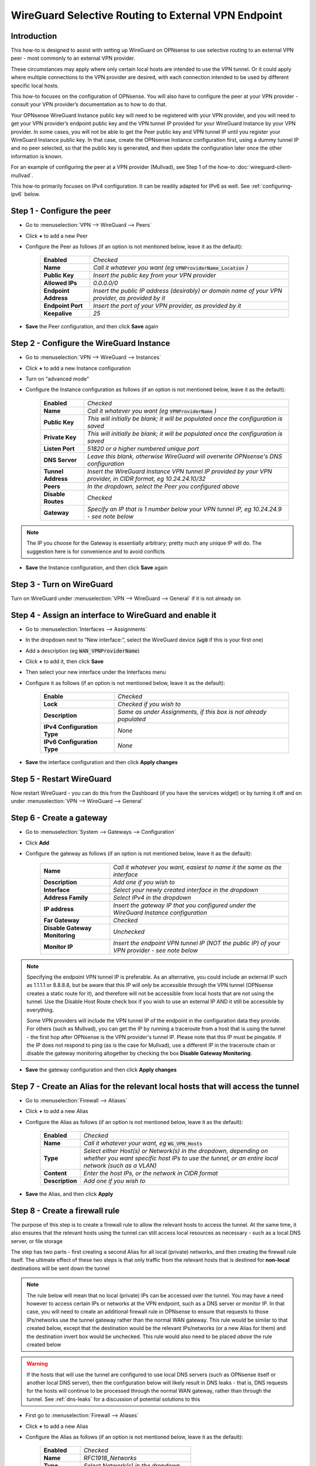 =================================================================
WireGuard Selective Routing to External VPN Endpoint
=================================================================

------------
Introduction
------------

This how-to is designed to assist with setting up WireGuard on OPNsense to use selective routing to an external VPN peer - most commonly to an external VPN provider.

These circumstances may apply where only certain local hosts are intended to use the VPN tunnel. Or it could apply where multiple connections to the VPN provider are desired, with each connection intended to be used by different specific local hosts.

This how-to focuses on the configuration of OPNsense. You will also have to configure the peer at your VPN provider - consult your VPN provider’s documentation as to how to do that.

Your OPNsense WireGuard Instance public key will need to be registered with your VPN provider, and you will need to get your VPN provider’s endpoint public key and the VPN tunnel IP provided for your WireGuard Instance by your VPN provider. In some cases, you will not be able to get the Peer public key and VPN tunnel IP until you register your WireGuard Instance public key. In that case, create the OPNsense Instance configuration first, using a dummy tunnel IP and no peer selected, so that the public key is generated, and then update the configuration later once the other information is known.

For an example of configuring the peer at a VPN provider (Mullvad), see Step 1 of the how-to :doc:`wireguard-client-mullvad`.

This how-to primarily focuses on IPv4 configuration. It can be readily adapted for IPv6 as well. See :ref:`configuring-ipv6` below.

-------------------------------
Step 1 - Configure the peer
-------------------------------

- Go to :menuselection:`VPN --> WireGuard --> Peers`
- Click **+** to add a new Peer
- Configure the Peer as follows (if an option is not mentioned below, leave it as the default):

    ====================== ====================================================================================================
     **Enabled**            *Checked*
     **Name**               *Call it whatever you want (eg* :code:`VPNProviderName_Location` *)*
     **Public Key**         *Insert the public key from your VPN provider*
     **Allowed IPs**        *0.0.0.0/0*
     **Endpoint Address**   *Insert the public IP address (desirably) or domain name of your VPN provider, as provided by it*
     **Endpoint Port**      *Insert the port of your VPN provider, as provided by it*
     **Keepalive**          *25*
    ====================== ====================================================================================================

- **Save** the Peer configuration, and then click **Save** again

--------------------------------------------
Step 2 - Configure the WireGuard Instance
--------------------------------------------

- Go to :menuselection:`VPN --> WireGuard --> Instances`
- Click **+** to add a new Instance configuration
- Turn on “advanced mode"
- Configure the Instance configuration as follows (if an option is not mentioned below, leave it as the default):

    ===================== ===============================================================================================
     **Enabled**           *Checked*
     **Name**              *Call it whatever you want (eg* :code:`VPNProviderName` *)*
     **Public Key**        *This will initially be blank; it will be populated once the configuration is saved*
     **Private Key**       *This will initially be blank; it will be populated once the configuration is saved*
     **Listen Port**       *51820 or a higher numbered unique port*
     **DNS Server**        *Leave this blank, otherwise WireGuard will overwrite OPNsense's DNS configuration*
     **Tunnel Address**    *Insert the WireGuard Instance VPN tunnel IP provided by your VPN provider, in CIDR format, eg 10.24.24.10/32*
     **Peers**             *In the dropdown, select the Peer you configured above*
     **Disable Routes**    *Checked*
     **Gateway**           *Specify an IP that is 1 number below your VPN tunnel IP, eg 10.24.24.9 - see note below*
    ===================== ===============================================================================================

.. Note::

    The IP you choose for the Gateway is essentially arbitrary; pretty much any unique IP will do. The suggestion here is for convenience and to avoid conflicts

- **Save** the Instance configuration, and then click **Save** again

--------------------------
Step 3 - Turn on WireGuard
--------------------------

Turn on WireGuard under :menuselection:`VPN --> WireGuard --> General` if it is not already on

-------------------------------------------------------
Step 4 - Assign an interface to WireGuard and enable it
-------------------------------------------------------

- Go to :menuselection:`Interfaces --> Assignments`
- In the dropdown next to “New interface:”, select the WireGuard device (:code:`wg0` if this is your first one)
- Add a description (eg :code:`WAN_VPNProviderName`)
- Click **+** to add it, then click **Save**
- Then select your new interface under the Interfaces menu
- Configure it as follows (if an option is not mentioned below, leave it as the default):

    ============================= ===================================================================
     **Enable**                    *Checked*
     **Lock**                      *Checked if you wish to*
     **Description**               *Same as under Assignments, if this box is not already populated*
     **IPv4 Configuration Type**   *None*
     **IPv6 Configuration Type**   *None*
    ============================= ===================================================================

- **Save** the interface configuration and then click **Apply changes**

--------------------------
Step 5 - Restart WireGuard
--------------------------

Now restart WireGuard - you can do this from the Dashboard (if you have the services widget) or by turning it off and on under :menuselection:`VPN --> WireGuard --> General`

-------------------------
Step 6 - Create a gateway
-------------------------

- Go to :menuselection:`System --> Gateways --> Configuration`
- Click **Add**
- Configure the gateway as follows (if an option is not mentioned below, leave it as the default):

    ================================ ============================================================================================
     **Name**                         *Call it whatever you want, easiest to name it the same as the interface*
     **Description**                  *Add one if you wish to*
     **Interface**                    *Select your newly created interface in the dropdown*
     **Address Family**               *Select IPv4 in the dropdown*
     **IP address**                   *Insert the gateway IP that you configured under the WireGuard Instance configuration*
     **Far Gateway**                  *Checked*
     **Disable Gateway Monitoring**   *Unchecked*
     **Monitor IP**                   *Insert the endpoint VPN tunnel IP (NOT the public IP) of your VPN provider - see note below*
    ================================ ============================================================================================

.. Note::

    Specifying the endpoint VPN tunnel IP is preferable. As an alternative, you could include an external IP such as 1.1.1.1 or 8.8.8.8, but be aware that this IP will *only* be accessible through the VPN tunnel (OPNsense creates a static route for it), and therefore will not be accessible from local hosts that are not using the tunnel. Use the Disable Host Route check box if you wish to use an external IP AND it still be accessible by everything. 

    Some VPN providers will include the VPN tunnel IP of the endpoint in the configuration data they provide. For others (such as Mullvad), you can get the IP by running a traceroute from a host that is using the tunnel - the first hop after OPNsense is the VPN provider's tunnel IP. Please note that this IP must be pingable. If the IP does not respond to ping (as is the case for Mullvad), use a different IP in the traceroute chain or disable the gateway monitoring altogether by checking the box **Disable Gateway Monitoring**.

- **Save** the gateway configuration and then click **Apply changes**

---------------------------------------------------------------------------------
Step 7 - Create an Alias for the relevant local hosts that will access the tunnel
---------------------------------------------------------------------------------

- Go to :menuselection:`Firewall --> Aliases`
- Click **+** to add a new Alias
- Configure the Alias as follows (if an option is not mentioned below, leave it as the default):

    ================= ==================================================================================================
     **Enabled**       *Checked*
     **Name**          *Call it whatever your want, eg* :code:`WG_VPN_Hosts`
     **Type**          *Select either Host(s) or Network(s) in the dropdown, depending on whether you want specific host IPs to use the tunnel, or an entire local network (such as a VLAN)*
     **Content**       *Enter the host IPs, or the network in CIDR format*
     **Description**   *Add one if you wish to*
    ================= ==================================================================================================

- **Save** the Alias, and then click **Apply**

-------------------------------
Step 8 - Create a firewall rule
-------------------------------

The purpose of this step is to create a firewall rule to allow the relevant hosts to access the tunnel. At the same time, it also ensures that the relevant hosts using the tunnel can still access local resources as necessary - such as a local DNS server, or file storage

The step has two parts - first creating a second Alias for all local (private) networks, and then creating the firewall rule itself. The ultimate effect of these two steps is that only traffic from the relevant hosts that is destined for **non-local** destinations will be sent down the tunnel

.. Note::

    The rule below will mean that no local (private) IPs can be accessed over the tunnel. You may have a need however to access certain IPs or networks at the VPN endpoint, such as a DNS server or monitor IP. In that case, you will need to create an additional firewall rule in OPNsense to ensure that requests to those IPs/networks use the tunnel gateway rather than the normal WAN gateway. This rule would be similar to that created below, except that the destination would be the relevant IPs/networks (or a new Alias for them) and the destination invert box would be unchecked. This rule would also need to be placed *above* the rule created below

.. Warning::
    
    If the hosts that will use the tunnel are configured to use local DNS servers (such as OPNsense itself or another local DNS server), then the configuration below will likely result in DNS leaks - that is, DNS requests for the hosts will continue to be processed through the normal WAN gateway, rather than through the tunnel. See :ref:`dns-leaks` for a discussion of potential solutions to this

- First go to :menuselection:`Firewall --> Aliases`
- Click **+** to add a new Alias
- Configure the Alias as follows (if an option is not mentioned below, leave it as the default):

    ================= ================================================
     **Enabled**       *Checked*
     **Name**          *RFC1918_Networks*
     **Type**          *Select Network(s) in the dropdown*
     **Content**       *192.168.0.0/16 10.0.0.0/8 172.16.0.0/12*
     **Description**   *All local (RFC1918) networks*
    ================= ================================================

- **Save** the Alias, and then click **Apply**
- Then go to :menuselection:`Firewall --> Rules --> [Name of interface for network in which hosts/network resides, eg LAN for LAN hosts]`
- Click **Add** to add a new rule
- Configure the rule as follows (if an option is not mentioned below, leave it as the default):

    ============================ ==================================================================================================
     **Action**                   *Pass*
     **Quick**                    *Checked*
     **Interface**                *Whatever interface you are configuring the rule on*
     **Direction**                *in*
     **TCP/IP Version**           *IPv4*
     **Protocol**                 *any*
     **Source / Invert**          *Unchecked*
     **Source**                   *Select the relevant hosts Alias you created above in the dropdown (eg* :code:`WG_VPN_Hosts` *)*
     **Destination / Invert**     *Checked*
     **Destination**              *Select the* :code:`RFC1918_Networks` *Alias you created above in the dropdown*
     **Destination port range**   *any*
     **Description**              *Add one if you wish to*
     **Gateway**                  *Select the gateway you created above (eg* :code:`WAN_VPNProviderName` *)*
    ============================ ==================================================================================================

- **Save** the rule, and then click **Apply Changes**
- Then make sure that the new rule is **above** any other rule on the interface that would otherwise interfere with its operation. For example, you want your new rule to be above the “Default allow LAN to any rule”

--------------------------------------------------------------
Step 9 - Configure routing for traffic generated by the router
--------------------------------------------------------------

Services running on the router and configured to use the VPN interface must have their traffic routed to the VPN gateway in order to use the VPN. Note that locally generated traffic is not affected by NAT or by the firewall rule created in Step 8.

- Go to :menuselection:`Firewall --> Rules --> Floating`
- Click **Add** to add a new rule
- Configure the rule as follows (if an option is not mentioned below, leave it as the default). You need to click the **Show/Hide** button next to "Advanced Options" to reveal the last setting:

    ============================ ==================================================================================================
     **Action**                   *Pass*
     **Quick**                    *Unchecked*
     **Interface**                *Do not select any*
     **Direction**                *out*
     **TCP/IP Version**           *IPv4*
     **Protocol**                 *any*
     **Source / Invert**          *Unchecked*
     **Source**                   *Select the interface address for your WireGuard VPN (eg* :code:`WAN_VPNProviderName address` *)*
     **Destination / Invert**     *Checked*
     **Destination**              *Select the interface network for your WireGuard VPN (eg* :code:`WAN_VPNProviderName net` *)*
     **Destination port range**   *any*
     **Description**              *Add one if you wish to*
     **Gateway**                  *Select the gateway you created above (eg* :code:`WAN_VPNProviderName` *)*
     **allow options**            *Checked*
    ============================ ==================================================================================================

- **Save** the rule, and then click **Apply Changes**

-------------------------------------
Step 10 - Create an outbound NAT rule
-------------------------------------

- Go to :menuselection:`Firewall --> NAT --> Outbound`
- Select "Hybrid outbound NAT rule generation” if it is not already selected, and click **Save** and then **Apply changes**
- Click **Add** to add a new rule
- Configure the rule as follows (if an option is not mentioned below, leave it as the default):

    ========================== =========================================================================================================
     **Interface**              *Select the interface for your WireGuard VPN (eg* :code:`WAN_VPNProviderName` *)*
     **TCP/IP Version**         *IPv4*
     **Protocol**               *any*
     **Source invert**          *Unchecked*
     **Source address**         *Select the Alias for the hosts/networks that are intended to use the tunnel (eg* :code:`WG_VPN_Hosts` *)*
     **Source port**            *any*
     **Destination invert**     *Unchecked*
     **Destination address**    *any*
     **Destination port**       *any*
     **Translation / target**   *Interface address*
     **Description**            *Add one if you wish to*
    ========================== =========================================================================================================

- **Save** the rule, and then click **Apply changes**

--------------------------------------
Step 11 - Add a kill switch (optional)
--------------------------------------

If the VPN tunnel gateway goes offline, then traffic intended for the VPN may go out the normal WAN gateway. There are a couple of ways to avoid this, one of which is outlined here:

- First, go back to the firewall rule you created under Step 8
- Click on the **Show/Hide** button next to "Advanced Options"
- Then, in the **Set local tag** field, add :code:`NO_WAN_EGRESS`
- **Save** the rule, and then click **Apply changes**
- Then go to :menuselection:`Firewall --> Rules --> Floating`
- Click **Add** to add a new rule
- Configure the rule as follows (if an option is not mentioned below, leave it as the default). You need to click the **Show/Hide** button next to "Advanced Options" to reveal the last setting:

    ============================ ==================================================================================================
     **Action**                   *Block*
     **Quick**                    *Checked*
     **Interface**                *WAN*
     **Direction**                *out*
     **TCP/IP Version**           *IPv4*
     **Protocol**                 *any*
     **Source / Invert**          *Unchecked*
     **Source**                   *any*
     **Destination / Invert**     *Unchecked*
     **Destination**              *any*
     **Destination port range**   *any*
     **Description**              *Add one if you wish to*
     **Match local tag**          *NO_WAN_EGRESS*
    ============================ ==================================================================================================

- **Save** the rule, and then click **Apply Changes**

.. _configuring-ipv6:

----------------
Configuring IPv6
----------------

Some VPN providers (such as Mullvad) allow you to send both IPv4 and IPv6 traffic down the tunnel. This will be evident if you receive both an IPv4 and IPv6 tunnel IP in the configuration data provided by the VPN provider. The IPv6 tunnel IP is likely to be a ULA, ie within :code:`fc00::/7`.

To configure the tunnel to use IPv6, you essentially need to replicate the steps above for IPv4. That is, you need to:

- add the IPv6 tunnel IP to Tunnel Address on the WireGuard Instance configuration (see further below)
- add :code:`::/0` to the Allowed IPs on the WireGuard Endpoint configuration
- create an IPv6 gateway (see further below)
- add to the hosts alias the IPv6 addresses of the hosts/networks that are to use the tunnel
- if necessary, create a separate local IPs alias for IPv6, so they can be excluded from the IPv6 firewall rule destination
- create an IPv6 firewall rule (specifying the IPv6 gateway in the rule)
- configure an IPv6 floating rule for routing (specifying the IPv6 gateway in the rule)
- create an IPv6 outbound NAT rule
- (optionally) add the kill switch tag to the IPv6 firewall rule and change the associated Floating rule to IPv4+IPv6

Note, however, that there are a couple of differences:

1. First, the WireGuard Instance configuration will only accept one entry in the Gateway field. Just leave the IPv4 gateway address there.

2. Second, there is no concept of a Far Gateway for IPv6. So to successfully set up a gateway for IPv6, you need to do two things:

  - When adding the IPv6 address to Tunnel Address in the WireGuard Instance configuration, specify a /127 mask, rather than a /128
  - Then, when creating an IPv6 Gateway for the tunnel, specify the IP address to be another IPv6 address that is within the /127 subnet of the Tunnel Address

IPv6 addresses are a little more picky than IPv4 addresses when it comes to the gateway IP address. Since you selected a /127 mask, this means exactly two IP addresses fit in that mask. However, this does not always mean that the IPv6 address that was supplied to you from your VPN provider is always the first address in the /127 subnet. It could also be the second address in the mask. In either case, you need to specify the IP provided by your VPN provider with a mask of /127 as the Tunnel Address in the WireGuard configuration, and the other IP in the /127 mask will be your IPv6 Gateway address. Use a command-line tool like ipcalc to determine which one is which.

For example, let's assume your VPN provider has instructed you to use the IP address fc00:bbbb:bbbb:bb01::4:fd3a/128 for your WireGuard tunnel. If you use ipcalc and change the mask to /127, you will find that the subnet fc00:bbbb:bbbb:bb01::4:fd3a/127 contains the following two addresses: fc00:bbbb:bbbb:bb01::4:fd3a and fc00:bbbb:bbbb:bb01::4:fd3b. Since you must use the address fc00:bbbb:bbbb:bb01::4:fd3a as the local address for your tunnel (as specified by your provider), configure fc00:bbbb:bbbb:bb01::4:fd3a/127 (with the /127 mask) as the local address in your WireGuard configuration page, and configure fc00:bbbb:bbbb:bb01::4:fd3b (without the /127 mask) as the IP address in your Gateway configuration page.

In another case, if your VPN provider instructed you to use the IP address fc00:bbbb:bbbb:bb01::5:5277/128 for your WireGuard tunnel, ipcalc will tell you that the subnet fc00:bbbb:bbbb:bb01::5:5277/127 contains the following two addresses: fc00:bbbb:bbbb:bb01::5:5276 and fc00:bbbb:bbbb:bb01::5:5277. In this case, the higher address in the /127 subnet is your local IP, and you must use that one or the connection will not work. In this specific case, use fc00:bbbb:bbbb:bb01::5:5277/127 as the local IP address in your WireGuard VPN configuration page, and use fc00:bbbb:bbbb:bb01::5:5276 as the Gateway IP addresses.

For IPv4 the gateway address can always be one number below of the IP address provider by your VPN provider, but for IPv6 you must use the other address in the /127 subnet. Depending on the address you received from your VPN provider, this can be one address below or one address above your VPN IP address.

.. _dns-leaks:

----------------------
Dealing with DNS leaks
----------------------

As noted in Step 8, if your network is configured to use a local DNS server - for example, unbound on OPNsense or on another local host - this how-to is likely to result in DNS requests from the hosts using the tunnel to be routed through the normal WAN gateway, rather than through the tunnel. This will result in the WAN IP being exposed.

If you wish to avoid that, there are several possible solutions. Obviously what solution works best will depend on your network configuration and desired outcomes.

The solutions include:

1. Force the local DNS server to use the tunnel as well. For a local DNS server that is not OPNsense, include the local IPs of that server in the Alias created in Step 7 for the relevant VPN hosts. For OPNsense itself, configure the DNS server to use the tunnel gateway. Implementing this solution will mean that all DNS traffic for your network will go through the tunnel, not just the DNS traffic for the hosts that are in the Alias (and, indeed, for a local DNS server that is not OPNsense, all traffic from that server, not just DNS traffic, will be forced through the tunnel). This may not be desirable for your circumstances

2. If possible, intercept DNS traffic coming from the relevant hosts using the tunnel, and forward that traffic (by using a port forward rule in OPNsense) to a DNS server supplied by your VPN provider (see note below), or to a public DNS server. Note that this will break local DNS resolution. Note also that this will not always be possible to do - if the local DNS server that is configured generally for your network is not OPNsense itself and is on the same subnet as the hosts using the tunnel, then DNS requests will not be routed through OPNsense and so a port forward on OPNsense will not work

3. Assuming you have configured DHCP static mappings in OPNsense for the hosts using the tunnel, specify in that configuration either the DNS servers supplied by your VPN provider (see note below), or public DNS servers. This will override the network-wide DNS settings for those hosts

4. Configure public DNS servers for your whole local network, rather than local DNS servers

5. Manually override the DNS settings on the relevant hosts themselves (assuming that is possible) so that the DNS servers provided by DHCP are ignored, and either the DNS servers supplied by your VPN provider (see note below), or public DNS servers, are used instead

.. Note::

    If the DNS servers supplied by your VPN provider are local IPs (ie, within the scope of the :code:`RFC1918_Networks` Alias created in Step 8), then, as discussed in Step 8, you will need to create an additional firewall rule in OPNsense to ensure that requests to those servers use the tunnel gateway rather than the normal WAN gateway. This rule would be similar to that created in Step 8, except that the destination would be your VPN provider's DNS server IPs and the destination invert box would be unchecked. This rule would also need to be placed *above* the rule created in Step 8
